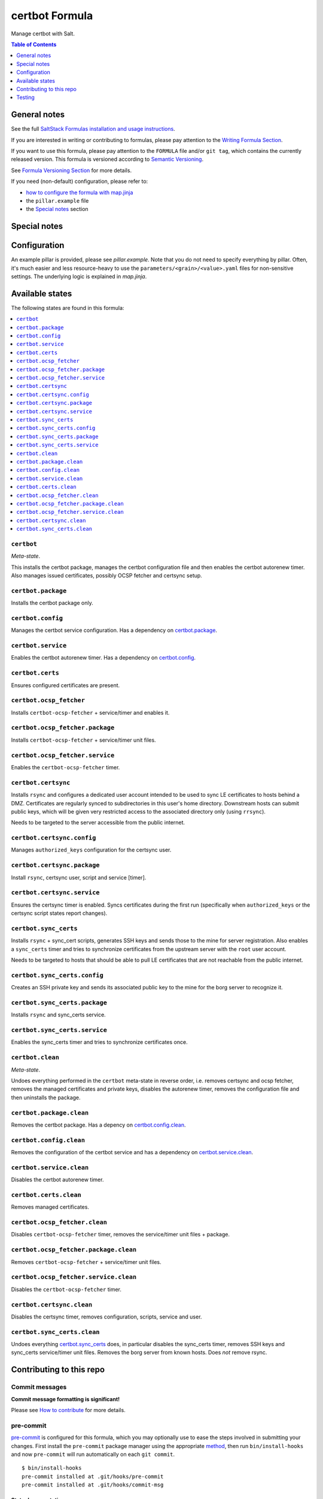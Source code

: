 .. _readme:

certbot Formula
===============

|img_sr| |img_pc|

.. |img_sr| image:: https://img.shields.io/badge/%20%20%F0%9F%93%A6%F0%9F%9A%80-semantic--release-e10079.svg
   :alt: Semantic Release
   :scale: 100%
   :target: https://github.com/semantic-release/semantic-release
.. |img_pc| image:: https://img.shields.io/badge/pre--commit-enabled-brightgreen?logo=pre-commit&logoColor=white
   :alt: pre-commit
   :scale: 100%
   :target: https://github.com/pre-commit/pre-commit

Manage certbot with Salt.

.. contents:: **Table of Contents**
   :depth: 1

General notes
-------------

See the full `SaltStack Formulas installation and usage instructions
<https://docs.saltstack.com/en/latest/topics/development/conventions/formulas.html>`_.

If you are interested in writing or contributing to formulas, please pay attention to the `Writing Formula Section
<https://docs.saltstack.com/en/latest/topics/development/conventions/formulas.html#writing-formulas>`_.

If you want to use this formula, please pay attention to the ``FORMULA`` file and/or ``git tag``,
which contains the currently released version. This formula is versioned according to `Semantic Versioning <http://semver.org/>`_.

See `Formula Versioning Section <https://docs.saltstack.com/en/latest/topics/development/conventions/formulas.html#versioning>`_ for more details.

If you need (non-default) configuration, please refer to:

- `how to configure the formula with map.jinja <map.jinja.rst>`_
- the ``pillar.example`` file
- the `Special notes`_ section

Special notes
-------------


Configuration
-------------
An example pillar is provided, please see `pillar.example`. Note that you do not need to specify everything by pillar. Often, it's much easier and less resource-heavy to use the ``parameters/<grain>/<value>.yaml`` files for non-sensitive settings. The underlying logic is explained in `map.jinja`.


Available states
----------------

The following states are found in this formula:

.. contents::
   :local:


``certbot``
^^^^^^^^^^^
*Meta-state*.

This installs the certbot package,
manages the certbot configuration file
and then enables the certbot autorenew timer.
Also manages issued certificates,
possibly OCSP fetcher and certsync setup.


``certbot.package``
^^^^^^^^^^^^^^^^^^^
Installs the certbot package only.


``certbot.config``
^^^^^^^^^^^^^^^^^^
Manages the certbot service configuration.
Has a dependency on `certbot.package`_.


``certbot.service``
^^^^^^^^^^^^^^^^^^^
Enables the certbot autorenew timer.
Has a dependency on `certbot.config`_.


``certbot.certs``
^^^^^^^^^^^^^^^^^
Ensures configured certificates are present.


``certbot.ocsp_fetcher``
^^^^^^^^^^^^^^^^^^^^^^^^
Installs ``certbot-ocsp-fetcher`` + service/timer and enables it.


``certbot.ocsp_fetcher.package``
^^^^^^^^^^^^^^^^^^^^^^^^^^^^^^^^
Installs ``certbot-ocsp-fetcher`` + service/timer unit files.


``certbot.ocsp_fetcher.service``
^^^^^^^^^^^^^^^^^^^^^^^^^^^^^^^^
Enables the ``certbot-ocsp-fetcher`` timer.


``certbot.certsync``
^^^^^^^^^^^^^^^^^^^^
Installs ``rsync`` and configures a dedicated user account
intended to be used to sync LE certificates to hosts behind
a DMZ. Certificates are regularly synced to subdirectories
in this user's home directory. Downstream hosts can submit
public keys, which will be given very restricted access to
the associated directory only (using ``rrsync``).

Needs to be targeted to the server accessible from the
public internet.


``certbot.certsync.config``
^^^^^^^^^^^^^^^^^^^^^^^^^^^
Manages ``authorized_keys`` configuration for the certsync user.


``certbot.certsync.package``
^^^^^^^^^^^^^^^^^^^^^^^^^^^^
Install ``rsync``, certsync user, script and service [timer].


``certbot.certsync.service``
^^^^^^^^^^^^^^^^^^^^^^^^^^^^
Ensures the certsync timer is enabled.
Syncs certificates during the first run
(specifically when ``authorized_keys`` or the certsync
script states report changes).


``certbot.sync_certs``
^^^^^^^^^^^^^^^^^^^^^^
Installs ``rsync`` + sync_cert scripts, generates SSH keys
and sends those to the mine for server registration.
Also enables a ``sync_certs`` timer and tries to synchronize
certificates from the upstream server with the ``root`` user account.

Needs to be targeted to hosts that should be able to pull LE certificates
that are not reachable from the public internet.


``certbot.sync_certs.config``
^^^^^^^^^^^^^^^^^^^^^^^^^^^^^
Creates an SSH private key and sends its associated
public key to the mine for the borg server to recognize it.


``certbot.sync_certs.package``
^^^^^^^^^^^^^^^^^^^^^^^^^^^^^^
Installs ``rsync`` and sync_certs service.


``certbot.sync_certs.service``
^^^^^^^^^^^^^^^^^^^^^^^^^^^^^^
Enables the sync_certs timer and tries to synchronize
certificates once.


``certbot.clean``
^^^^^^^^^^^^^^^^^
*Meta-state*.

Undoes everything performed in the ``certbot`` meta-state
in reverse order, i.e.
removes certsync and ocsp fetcher,
removes the managed certificates and private keys,
disables the autorenew timer,
removes the configuration file and then
uninstalls the package.


``certbot.package.clean``
^^^^^^^^^^^^^^^^^^^^^^^^^
Removes the certbot package.
Has a depency on `certbot.config.clean`_.


``certbot.config.clean``
^^^^^^^^^^^^^^^^^^^^^^^^
Removes the configuration of the certbot service and has a
dependency on `certbot.service.clean`_.


``certbot.service.clean``
^^^^^^^^^^^^^^^^^^^^^^^^^
Disables the certbot autorenew timer.


``certbot.certs.clean``
^^^^^^^^^^^^^^^^^^^^^^^
Removes managed certificates.


``certbot.ocsp_fetcher.clean``
^^^^^^^^^^^^^^^^^^^^^^^^^^^^^^
Disables ``certbot-ocsp-fetcher`` timer,
removes the service/timer unit files + package.


``certbot.ocsp_fetcher.package.clean``
^^^^^^^^^^^^^^^^^^^^^^^^^^^^^^^^^^^^^^
Removes ``certbot-ocsp-fetcher`` + service/timer unit files.


``certbot.ocsp_fetcher.service.clean``
^^^^^^^^^^^^^^^^^^^^^^^^^^^^^^^^^^^^^^
Disables the ``certbot-ocsp-fetcher`` timer.


``certbot.certsync.clean``
^^^^^^^^^^^^^^^^^^^^^^^^^^
Disables the certsync timer, removes configuration, scripts,
service and user.


``certbot.sync_certs.clean``
^^^^^^^^^^^^^^^^^^^^^^^^^^^^
Undoes everything `certbot.sync_certs`_ does, in particular
disables the sync_certs timer, removes SSH keys and sync_certs
service/timer unit files. Removes the borg server from known hosts.
Does *not* remove rsync.



Contributing to this repo
-------------------------

Commit messages
^^^^^^^^^^^^^^^

**Commit message formatting is significant!**

Please see `How to contribute <https://github.com/saltstack-formulas/.github/blob/master/CONTRIBUTING.rst>`_ for more details.

pre-commit
^^^^^^^^^^

`pre-commit <https://pre-commit.com/>`_ is configured for this formula, which you may optionally use to ease the steps involved in submitting your changes.
First install  the ``pre-commit`` package manager using the appropriate `method <https://pre-commit.com/#installation>`_, then run ``bin/install-hooks`` and
now ``pre-commit`` will run automatically on each ``git commit``. ::

  $ bin/install-hooks
  pre-commit installed at .git/hooks/pre-commit
  pre-commit installed at .git/hooks/commit-msg

State documentation
~~~~~~~~~~~~~~~~~~~
There is a script that semi-autodocuments available states: ``bin/slsdoc``.

If a ``.sls`` file begins with a Jinja comment, it will dump that into the docs. It can be configured differently depending on the formula. See the script source code for details currently.

This means if you feel a state should be documented, make sure to write a comment explaining it.

Testing
-------

Linux testing is done with ``kitchen-salt``.

Requirements
^^^^^^^^^^^^

* Ruby
* Docker

.. code-block:: bash

   $ gem install bundler
   $ bundle install
   $ bin/kitchen test [platform]

Where ``[platform]`` is the platform name defined in ``kitchen.yml``,
e.g. ``debian-9-2019-2-py3``.

``bin/kitchen converge``
^^^^^^^^^^^^^^^^^^^^^^^^

Creates the docker instance and runs the ``certbot`` main state, ready for testing.

``bin/kitchen verify``
^^^^^^^^^^^^^^^^^^^^^^

Runs the ``inspec`` tests on the actual instance.

``bin/kitchen destroy``
^^^^^^^^^^^^^^^^^^^^^^^

Removes the docker instance.

``bin/kitchen test``
^^^^^^^^^^^^^^^^^^^^

Runs all of the stages above in one go: i.e. ``destroy`` + ``converge`` + ``verify`` + ``destroy``.

``bin/kitchen login``
^^^^^^^^^^^^^^^^^^^^^

Gives you SSH access to the instance for manual testing.

